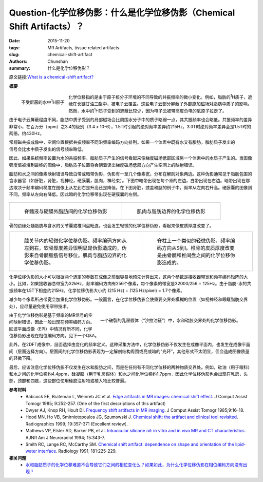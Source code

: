 Question-化学位移伪影：什么是化学位移伪影（Chemical Shift Artifacts）？
================================================================================

:date: 2015-11-20
:tags: MR Artifacts, tissue related artifacts
:slug: chemical-shift-artifact
:authors: Chunshan
:summary: 什么是化学位移伪影？

.. |imagecomments1| replace:: 膝关节内的轻微化学位移伪影。频率编码方向从左到右，软骨厚度差异很明显是伪影造成的，伪影来自骨髓脂肪信号移位。肌肉与脂肪边界的化学位移伪影。

.. |imagecomments2| replace:: 脊柱上一个类似的轻微伪影，频率编码方向从S到I。椎骨的皮质厚度改变是由骨髓和椎间盘之间的化学位移伪影造成的。

.. |RST| replace:: reStructuredText

原文链接:\ `What is a chemical-shift artifact? <http://www.mri-q.com/chemical-shift-artifact.html>`_

**概要** 
 .. figure:: http://www.mri-q.com/uploads/3/2/7/4/3274160/989884_orig.png
    :alt: summary
    :align: center
    :width: 700

.. figure:: http://www.mri-q.com/uploads/3/2/7/4/3274160/3915690_orig.gif
   :alt: Deshielding of the ¹H nuclei of water
   :align: left
   :width: 200

   不受屏蔽的水中\ :sup:`1`\ H原子

化学位移指的是由于原子核分子环境的不同导致的共振频率的微小变化。例如，脂肪的\ :sup:`1`\ H质子，遮蔽在长链甘油三酯中，被电子云覆盖。这些电子云部分屏蔽了外部施加磁场对脂肪中质子的影响。然而，水中的\ :sup:`1`\ H质子受到的遮蔽比较少，因为电子云被带高度负电的氧原子拉走了。

由于电子云屏蔽程度不同，脂肪中质子受到的局部磁场会比周围水分子中的质子略弱一点，其共振频率也会略低。共振频率的差异非常小，在百万分（ppm）之3.4的级别（3.4 x 10-6），1.5T时引起的绝对频率差异约215Hz，3.0T时绝对频率差异会是1.5T时的两倍，约430Hz。

.. figure:: http://www.mri-q.com/uploads/3/2/7/4/3274160/5401883_orig.gif?363
   :alt: chemical shift artifacts
   :align: right
   :width: 400

常规磁共振成像中，空间位置根据共振频率不同沿频率编码方向排列。如果一个体素中既有水又有脂肪，脂肪质子发出的信号会比水中质子发出的信号频率略低。

因此，如果系统频率设置为水的共振频率，脂肪质子产生的信号看起来像梯度磁场低部区域另一个体素中的水质子产生的。当图像强度值被填到最终的图像中，脂肪质子位置将会朝着读出梯度磁场低部方向产生空间上的映射错误。

脂肪和水之间的像素映射错误导致白带或暗带伪影，伪影有一至几个像素宽，分布在解剖对象两边。这种伪影通常见于脂肪包围的含水器官（如肝脏，肾脏，视神经，硬膜囊，肌肉，神经束）。下图中暗带出现在每个肾的左边，白带出现在右边。暗带出现在哪边取决于频率编码梯度在图像上从左到右是升高还是降低。在下图肾脏，膝盖和腿的例子中，频率从左向右升高。硬膜囊的图像则不同，频率从左向右降低。因此暗的化学位移带出现在硬膜囊的左侧。

.. figure:: http://www.mri-q.com/uploads/3/2/7/4/3274160/6071647_orig.jpg?562
   :alt: chemical shift artifacts of kidney
   :align: center
   :width: 700

+-------------------------------------------------------------------------------+--------------------------------------------------------------------------------+
| .. figure:: http://www.mri-q.com/uploads/3/2/7/4/3274160/9440894_orig.gif?294 | .. figure:: http://www.mri-q.com/uploads/3/2/7/4/3274160/8931344_orig.gif?274  |
|    :alt: Chemical shift artifact between spinal fluid and epidural fat        |    :alt: Chemical shift artifact at border of muscle and fat                   |
|    :width: 350                                                                |    :width: 350                                                                 |
|                                                                               |                                                                                |
|    脊髓液与硬膜外脂肪间的化学位移伪影                                         |    肌肉与脂肪边界的化学位移伪影                                                |
+-------------------------------------------------------------------------------+--------------------------------------------------------------------------------+

骨的边缘处髓脂肪与含水的关节囊或椎间盘毗连，也会发生轻微的化学位移伪影，看起来像皮质厚度改变了。

+-------------------------------------------------------------------------------+--------------------------------------------------------------------------------+
| .. figure:: http://www.mri-q.com/uploads/3/2/7/4/3274160/729234_orig.jpg?296  | .. figure:: http://www.mri-q.com/uploads/3/2/7/4/3274160/5041739_orig.gif?207  |
|    :alt:  Subtle chemical shift artifact in the knee.                         |    :alt: A similar subtle artifact in the spine.                               |
|    :width: 350                                                                |    :width: 300                                                                 |
|                                                                               |                                                                                |
|    |imagecomments1|                                                           |    |imagecomments2|                                                            |
+-------------------------------------------------------------------------------+--------------------------------------------------------------------------------+


化学位移伪影的大小可以根据两个选定的参数在成像之前很容易地预先计算出来，这两个参数是接收器带宽和频率编码矩阵的大小。比如，如果接收器总带宽为32kHz，频率编码方向有256个像素，每个像素的带宽是32000/256 = 125Hz。由于脂肪-水的共振频率在1.5T下相差约215Hz，化学位移伪影大小约 (215 Hz) ÷ (125 Hz/pixel) = 1.7个像素。

减少每个像素所占带宽会加重化学位移伪影。一般而言，在化学位移伪影会使重要交界处模糊的位置（如视神经和眼眶脂肪交界处），应尽量避免使用窄带技术。

.. figure:: http://www.mri-q.com/uploads/3/2/7/4/3274160/1181678_orig.jpg?367
   :alt: Chemical shift artifact at junction between water droplets and silicone gel 
   :align: right
   :width: 500

   一个破裂的乳房假体（“沙拉油征”）中，水和硅胶交界处的化学位移伪影。

由于化学位移伪影是基于频率的MR信号的空间映射错误，因此一般出现在频率编码方向。回波平面成像（EPI）中情况有所不同，化学位移伪影出现在相位编码方向。见下一个Q&A。

此外，在2DFT成像中，层面选择由变化的频率定义。这种采集方法中，化学位移伪影不仅发生在成像平面内，也发生在成像平面间（层面选择方向）。层面间的化学位移伪影表现为一定解剖结构周围或亮或暗的“光环”，其他形式不太明显，但会造成图像质量的轻微下降。

最后，应该注意化学位移伪影不仅发生在水和脂肪之间，而是在任何有不同化学位移的两种物质交界处。例如，硅油（用于眼科）和水之间的化学位移约4.4ppm，硅凝胶（用于乳房假体）和水之间化学位移约1.7ppm，因此化学位移伪影也会出现在乳房，头部，颈部和四肢，这些部位使用硅胶注射物或植入物比较普遍。

**参考材料**
     * Babcock EE, Brateman L, Weinreb JC et al. `Edge artifacts in MR images: chemical shift effect <http://www.mri-q.com/uploads/3/2/7/4/3274160/edge_artifacts_in_mr_images__chemical_shift_effect.4.pdf>`_. J Comput Assist Tomogr 1985; 9:252-257. (One of the first descriptions of this artifact)
     * Dwyer AJ, Knop RH, Hoult DI. `Frequency shift artifacts in MR imaging <http://www.mri-q.com/uploads/3/2/7/4/3274160/frequency_shift_artifacts_in_mr_imaging_.3.pdf>`_. J Comput Assist Tomogr 1985;9:16-18.
     * Hood MN, Ho VB, Smirniotopoulos JG, Szumowski J. `Chemical shift: the artifact and clinical tool revisited <http://www.mri-q.com/uploads/3/2/7/4/3274160/hood_chemical_shiftradiographics2e192e22eg99mr07357.pdf>`_. Radiographics 1999; 19:357-371 (Excellent review).     
     * Mathews VP, Elster AD, Barker PB, et al.  `Intraocular silicone oil: in vitro and in vivo MR and CT characteristics <http://www.mri-q.com/uploads/3/2/7/4/3274160/intraocular_silicone_article.pdf>`_. AJNR Am J Neuroradiol 1994; 15:343-7. 
     * Smith RC, Lange RC, McCarthy SM. `Chemical shift artifact: dependence on shape and orientation of the lipid-water interface <http://www.mri-q.com/uploads/3/2/7/4/3274160/chem_shift_orientationradiology2e1812e12e1887036.pdf>`_. Radiology 1991; 181:225-229.

**相关问题**
	* `水和脂肪质子的化学位移难道不会导致它们之间的相位变化么？如果如此，为什么化学位移伪影在相位编码方向没有出现？ <http://chunshan.github.io/MRI-QA/tissue-related-artifacts/chemical-shift-in-phase.html>`_